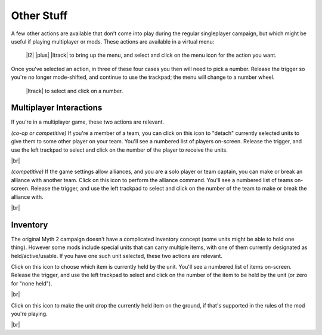 Other Stuff
===========

A few other actions are available that don't come into play during the regular singleplayer campaign, but which might be useful if playing multiplayer or mods. These actions are available in a virtual menu:

  |l2| |plus| |ltrack| to bring up the menu, and select and click on the menu icon for the action you want.

Once you've selected an action, in three of these four cases you then will need to pick a number. Release the trigger so you're no longer mode-shifted, and continue to use the trackpad; the menu will change to a number wheel.

  |ltrack| to select and click on a number.

Multiplayer Interactions
------------------------

If you're in a multiplayer game, these two actions are relevant.

.. image:: /images/detach.png
  :alt: detach units icon
  :align: left
  :scale: 25%

*(co-op or competitive)* If you're a member of a team, you can click on this icon to "detach" currently selected units to give them to some other player on your team. You'll see a numbered list of players on-screen. Release the trigger, and use the left trackpad to select and click on the number of the player to receive the units.

.. container:: clearer

    |br|

.. image:: /images/alliance.png
  :alt: alliance icon
  :align: left
  :scale: 25%

*(competitive)* If the game settings allow alliances, and you are a solo player or team captain, you can make or break an alliance with another team. Click on this icon to perform the alliance command. You'll see a numbered list of teams on-screen. Release the trigger, and use the left trackpad to select and click on the number of the team to make or break the alliance with.

.. container:: clearer

    |br|

Inventory
---------

The original Myth 2 campaign doesn't have a complicated inventory concept (some units might be able to hold one thing). However some mods include special units that can carry multiple items, with one of them currently designated as held/active/usable. If you have one such unit selected, these two actions are relevant.

.. image:: /images/inventory.png
  :alt: inventory icon
  :align: left
  :scale: 25%

Click on this icon to choose which item is currently held by the unit. You'll see a numbered list of items on-screen. Release the trigger, and use the left trackpad to select and click on the number of the item to be held by the unit (or zero for "none held").

.. container:: clearer

    |br|

.. image:: /images/drop.png
  :alt: drop item icon
  :align: left
  :scale: 25%

Click on this icon to make the unit drop the currently held item on the ground, if that's supported in the rules of the mod you're playing.

.. container:: clearer

    |br|
